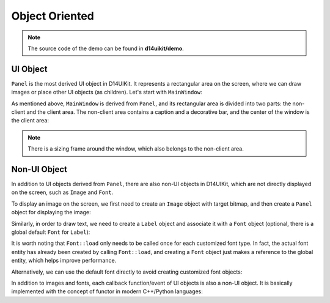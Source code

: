 .. _d14uikit-tutorials-intermediate-object_oriented:

Object Oriented
===============

.. image:: https://media.githubusercontent.com/media/DreamersGather/D14Docs.Res/main/d14uikit/tutorials/object_oriented.png

.. note::

  The source code of the demo can be found in **d14uikit/demo**.

UI Object
---------

``Panel`` is the most derived UI object in D14UIKit. It represents a rectangular area on the screen, where we can draw images or place other UI objects (as children). Let's start with ``MainWindow``:

.. tabs::

  .. tab:: C++

    .. sourcecode:: c++

      MainWindow mwnd(DEMO_NAME);

  .. tab:: Python

    .. sourcecode:: python

      mwnd = MainWindow(DEMO_NAME)

As mentioned above, ``MainWindow`` is derived from ``Panel``, and its rectangular area is divided into two parts: the non-client and the client area. The non-client area contains a caption and a decorative bar, and the center of the window is the client area:

.. note::

  There is a sizing frame around the window, which also belongs to the non-client area.

.. tabs::

  .. tab:: C++

    .. sourcecode:: c++

      Panel clntArea;
      mwnd.setContent(&clntArea);

  .. tab:: Python

    .. sourcecode:: python

      clntArea = Panel()
      mwnd.content = clntArea

Non-UI Object
-------------

In addition to UI objects derived from ``Panel``, there are also non-UI objects in D14UIKit, which are not directly displayed on the screen, such as ``Image`` and ``Font``.

To display an image on the screen, we first need to create an ``Image`` object with target bitmap, and then create a ``Panel`` object for displaying the image:

.. tabs::

  .. tab:: C++

    .. sourcecode:: c++

      Image img(L"test.png");

      Panel imgArea;
      imgArea.setParent(&clntArea);
      imgArea.setSize(img.size());
      imgArea.setPosition({ 20, 0 });
      imgArea.setImage(&img);

  .. tab:: Python

    .. sourcecode:: python

      img = Image('test.png')

      imgArea = Panel()
      imgArea.parent = clntArea
      imgArea.size = img.size
      imgArea.position = Point(20, 0)
      imgArea.image = img

Similarly, in order to draw text, we need to create a ``Label`` object and associate it with a ``Font`` object (optional, there is a global default ``Font`` for ``Label``):

.. tabs::

  .. tab:: C++

    .. sourcecode:: c++

      Label textArea;

      textArea.setParent(&clntArea);
      textArea.setSize({ 200, 100 });
      textArea.setPosition({ 400, 100 });
      textArea.setOutlineWidth(5);
      textArea.setOutlineColor({ 255, 0, 0 });
      textArea.setOutlineOpacity(0.5);
      textArea.setText(L"This is a label");
      textArea.setHorzAlign(Label::HCenter);

      Font::load(
          L"MyFont",
          L"Times New Roman",
          20,
          L"en-us",
          Font::ExtraBold,
          Font::Italic,
          Font::Expanded);

      textArea.setFont(Font(L"MyFont"));

  .. tab:: Python

    .. sourcecode:: python

      textArea = Label()

      textArea.parent = clntArea
      textArea.size = Size(200, 100)
      textArea.position = Point(400, 100)
      textArea.outlineWidth = 5
      textArea.outlineColor = Color(255, 0, 0)
      textArea.outlineOpacity = 0.5
      textArea.text = 'This is a label'
      textArea.horzAlign = Label.HCenter

      Font.load("MyFont", "Times New Roman", 20, "en-us", \
                Font.ExtraBold, Font.Italic, Font.Expanded)

      textArea.font = Font('MyFont')

It is worth noting that ``Font::load`` only needs to be called once for each customized font type. In fact, the actual font entity has already been created by calling ``Font::load``, and creating a ``Font`` object just makes a reference to the global entity, which helps improve performance.

Alternatively, we can use the default font directly to avoid creating customized font objects:

.. tabs::

  .. tab:: C++

    .. sourcecode:: c++

      Label busyArea;
      busyArea.setParent(&clntArea);
      busyArea.setSize({ 760, 240 });
      busyArea.setPosition({ 20, 300 });
      busyArea.setBkgnColor({ 128, 128, 128 });
      busyArea.setBkgnOpacity(0.5f);
      busyArea.setText(L"Try moving cursor in this area");
      busyArea.setHorzAlign(Label::HCenter);

      busyArea.setFontSize(20);

  .. tab:: Python

    .. sourcecode:: python

      busyArea = Label()
      busyArea.parent = clntArea
      busyArea.size = Size(760, 240)
      busyArea.position = Point(20, 300)
      busyArea.bkgnColor = Color(128, 128, 128)
      busyArea.bkgnOpacity = 0.5
      busyArea.text = 'Try moving cursor in this area'
      busyArea.horzAlign = Label.HCenter

      busyArea.fontSize = 20

In addition to images and fonts, each callback function/event of UI objects is also a non-UI object. It is basically implemented with the concept of functor in modern C++/Python languages:

.. tabs::

  .. tab:: C++

    .. sourcecode:: c++

      auto setBusyCursor = [](Panel* p, MouseMoveEvent* e)
      {
          auto cursor = Application::app()->cursor();
          cursor->setIcon(Cursor::Busy);
      };
      busyArea.callback().onMouseMove = setBusyCursor;

  .. tab:: Python

    .. sourcecode:: python

      def setBusyCursor(p, e):
          cursor = Application.app.cursor
          cursor.setIcon(Cursor.Busy)

      busyArea.f_onMouseMove = setBusyCursor
